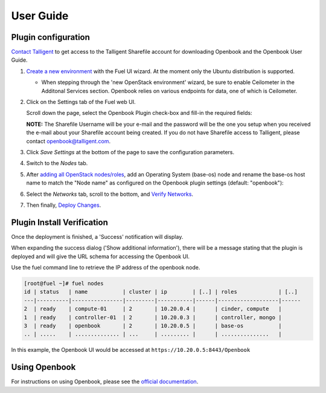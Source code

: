.. _user_guide:

User Guide
==========

.. _plugin_configuration:

Plugin configuration
--------------------

`Contact Talligent <mailto:openbook@talligent.com>`_ to get access to the 
Talligent Sharefile account for downloading Openbook and the Openbook User Guide.

#. `Create a new environment <https://docs.mirantis.com/openstack/fuel/fuel-6.1/user-guide.html#launch-wizard-to-create-new-environment>`_
   with the Fuel UI wizard.  At the moment only the Ubuntu distribution is supported.

   * When stepping through the 'new OpenStack environment' wizard, be sure to enable 
     Ceilometer in the Additonal Services section. Openbook relies on various endpoints 
     for data, one of which is Ceilometer. 
     
     .. image:: _static/ceilometer-select_s.png
        :alt: A screenshot of the Install Ceilometer step
        :scale: 90%

#. Click on the Settings tab of the Fuel web UI.

   Scroll down the page, select the Openbook Plugin check-box and fill-in the required fields:
   
   .. image:: _static/plugin-openbook-config-61.png
      :alt: A screenshot of the Openbook Plugin settings UI for 6.1
      :scale: 90%

   **NOTE:** The Sharefile Username will be your e-mail and the password will be the one you setup
   when you received the e-mail about your Sharefile account being created. If you do not
   have Sharefile access to Talligent, please contact openbook@talligent.com.

#. Click *Save Settings* at the bottom of the page to save the configuration parameters.

#. Switch to the *Nodes* tab.

#. After `adding all OpenStack nodes/roles <https://docs.mirantis.com/openstack/fuel/fuel-6.1/user-guide.html#add-nodes-ug>`_,
   add an Operating System (base-os) node and rename the base-os host name to match the "Node name" 
   as configured on the Openbook plugin settings (default: "openbook"):
   
   .. image:: _static/select-os-openbook.png
      :alt: A screenshot of the Openbook host name
      :scale: 90%

#. Select the *Networks* tab, scroll to the bottom, and `Verify Networks <https://docs.mirantis.com/openstack/fuel/fuel-6.1/user-guide.html#verify-networks>`_.

#. Then finally, `Deploy Changes <https://docs.mirantis.com/openstack/fuel/fuel-6.1/user-guide.html#deploy-changes>`_.

.. _plugin_install_verification:

Plugin Install Verification
---------------------------

Once the deployment is finished, a 'Success' notification will display.

.. image:: _static/deployment-success.png
   :alt: A screenshot of the notification message
   :scale: 90%

When expanding the success dialog ('Show additional information'), there will be a message 
stating that the plugin is deployed and will give the URL schema for accessing the Openbook UI.

.. image:: _static/deployment-success-full.png
   :alt: A screenshot of the full notification message
   :scale: 90%

Use the fuel command line to retrieve the IP address of the openbook node.

.. _retrieve-ip: 

.. code:: bash

    [root@fuel ~]# fuel nodes
    id | status   | name           | cluster | ip        | [..] | roles             | [..] 
    ---|----------|----------------|---------|-----------|------|-------------------|------
    2  | ready    | compute-01     | 2       | 10.20.0.4 |      | cinder, compute   |      
    1  | ready    | controller-01  | 2       | 10.20.0.3 |      | controller, mongo |      
    3  | ready    | openbook       | 2       | 10.20.0.5 |      | base-os           |      
    .. | .....    | .............. | ...     | ......... |      | ...............   |      

In this example, the Openbook UI would be accessed at ``https://10.20.0.5:8443/Openbook``

Using Openbook
--------------

For instructions on using Openbook, please see the `official documentation <https://talligent.sharefile.com/>`_.

